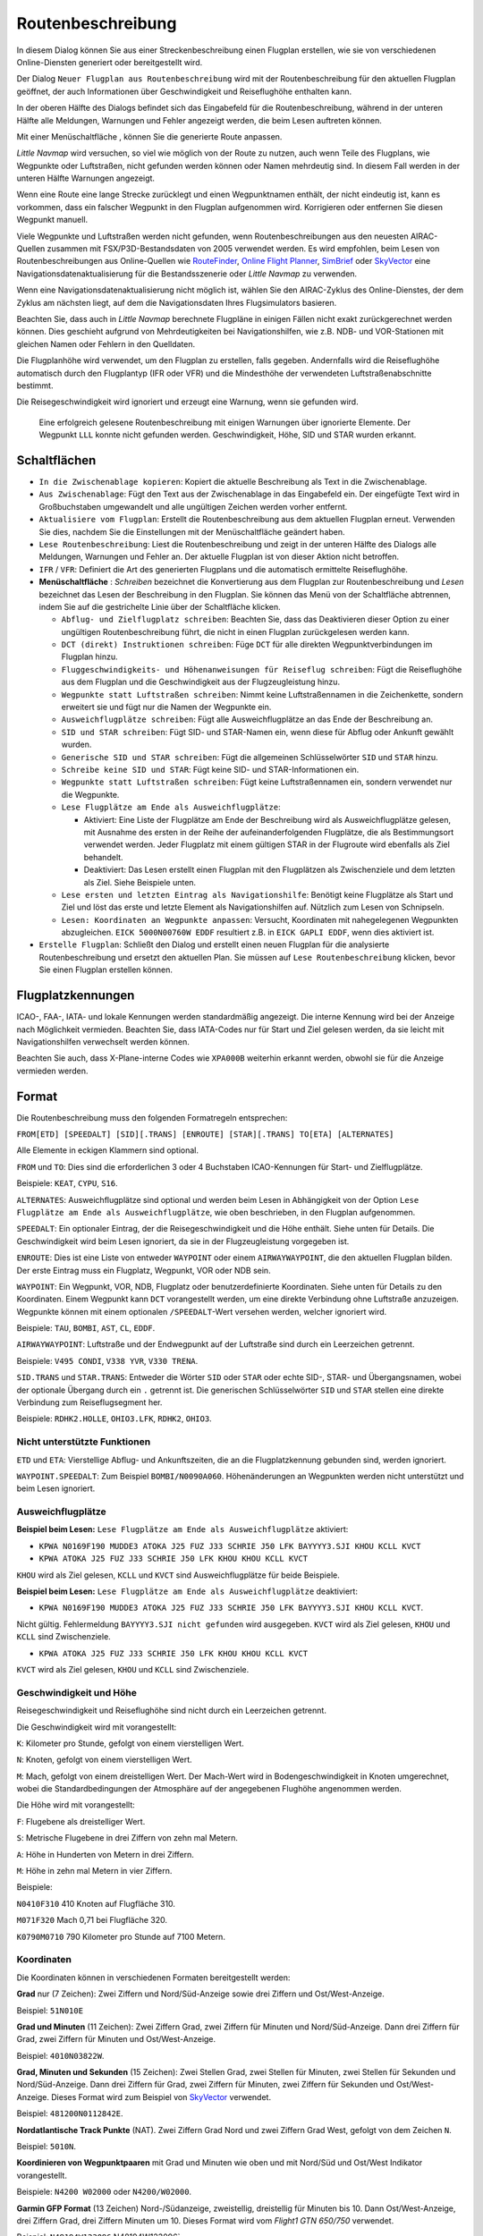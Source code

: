 Routenbeschreibung
---------------------------

In diesem Dialog können Sie aus einer Streckenbeschreibung einen Flugplan erstellen,
wie sie von verschiedenen Online-Diensten generiert oder bereitgestellt wird.

Der Dialog ``Neuer Flugplan aus Routenbeschreibung`` wird mit der
Routenbeschreibung für den aktuellen Flugplan geöffnet, der auch
Informationen über Geschwindigkeit und Reiseflughöhe enthalten kann.

In der oberen Hälfte des Dialogs befindet sich das Eingabefeld für die
Routenbeschreibung, während in der unteren Hälfte alle Meldungen,
Warnungen und Fehler angezeigt werden, die beim Lesen auftreten können.

Mit einer Menüschaltfläche |Menu Button|, können Sie die
generierte Route anpassen.

*Little Navmap* wird versuchen, so viel wie möglich von der
Route zu nutzen, auch wenn Teile des Flugplans, wie Wegpunkte oder
Luftstraßen, nicht gefunden werden können oder Namen mehrdeutig sind. In
diesem Fall werden in der unteren Hälfte Warnungen angezeigt.

Wenn eine Route eine lange Strecke zurücklegt und einen Wegpunktnamen
enthält, der nicht eindeutig ist, kann es vorkommen, dass ein falscher
Wegpunkt in den Flugplan aufgenommen wird. Korrigieren oder entfernen
Sie diesen Wegpunkt manuell.

Viele Wegpunkte und Luftstraßen werden nicht gefunden, wenn
Routenbeschreibungen aus den neuesten AIRAC-Quellen zusammen mit
FSX/P3D-Bestandsdaten von 2005 verwendet werden. Es wird empfohlen, beim
Lesen von Routenbeschreibungen aus Online-Quellen wie
`RouteFinder <http://rfinder.asalink.net/>`__, `Online Flight
Planner <http://onlineflightplanner.org/>`__,
`SimBrief <https://www.simbrief.com>`__ oder
`SkyVector <https://skyvector.com>`__ eine Navigationsdatenaktualisierung für
die Bestandsszenerie oder *Little Navmap* zu verwenden.

Wenn eine Navigationsdatenaktualisierung nicht möglich ist, wählen Sie den AIRAC-Zyklus
des Online-Dienstes, der dem Zyklus am nächsten liegt, auf dem die
Navigationsdaten Ihres Flugsimulators basieren.

Beachten Sie, dass auch in *Little Navmap* berechnete Flugpläne in
einigen Fällen nicht exakt zurückgerechnet werden können. Dies geschieht
aufgrund von Mehrdeutigkeiten bei Navigationshilfen, wie z.B. NDB- und VOR-Stationen
mit gleichen Namen oder Fehlern in den Quelldaten.

Die Flugplanhöhe wird verwendet, um den Flugplan zu erstellen, falls gegeben.
Andernfalls wird die Reiseflughöhe
automatisch durch den Flugplantyp (IFR oder VFR) und die Mindesthöhe der
verwendeten Luftstraßenabschnitte bestimmt.

Die Reisegeschwindigkeit wird ignoriert und erzeugt eine Warnung, wenn sie gefunden wird.

.. figure:: ../images/routedescr.jpg

          Eine erfolgreich gelesene Routenbeschreibung mit
          einigen Warnungen über ignorierte Elemente. Der Wegpunkt ``LLL`` konnte
          nicht gefunden werden. Geschwindigkeit, Höhe, SID und STAR wurden
          erkannt.

.. _buttons:

Schaltflächen
~~~~~~~~~~~~~

-  ``In die Zwischenablage kopieren``: Kopiert die aktuelle Beschreibung
   als Text in die Zwischenablage.
-  ``Aus Zwischenablage``: Fügt den Text aus der Zwischenablage in das
   Eingabefeld ein. Der eingefügte Text wird in Großbuchstaben
   umgewandelt und alle ungültigen Zeichen werden vorher entfernt.
-  ``Aktualisiere vom Flugplan``: Erstellt die Routenbeschreibung aus dem
   aktuellen Flugplan erneut. Verwenden Sie dies, nachdem Sie die
   Einstellungen mit der Menüschaltfläche  geändert haben.
-  ``Lese Routenbeschreibung``: Liest die Routenbeschreibung und zeigt
   in der unteren Hälfte des Dialogs alle Meldungen, Warnungen und
   Fehler an. Der aktuelle Flugplan ist von dieser Aktion nicht
   betroffen.
-  ``IFR`` / ``VFR``: Definiert die Art des generierten Flugplans und
   die automatisch ermittelte Reiseflughöhe.
-  **Menüschaltfläche** |Menu Button|: *Schreiben* bezeichnet die Konvertierung aus dem Flugplan
   zur Routenbeschreibung und *Lesen* bezeichnet das Lesen der Beschreibung in den Flugplan.
   Sie können das Menü von der Schaltfläche abtrennen, indem Sie auf die gestrichelte Linie über der Schaltfläche klicken.

   -  ``Abflug- und Zielflugplatz schreiben``: Beachten Sie, dass das
      Deaktivieren dieser Option zu einer ungültigen Routenbeschreibung führt, die nicht in
      einen Flugplan zurückgelesen werden kann.
   -  ``DCT (direkt) Instruktionen schreiben``: Füge ``DCT`` für alle
      direkten Wegpunktverbindungen im Flugplan hinzu.
   -  ``Fluggeschwindigkeits- und Höhenanweisungen für Reiseflug schreiben``: Fügt
      die Reiseflughöhe aus dem Flugplan und die Geschwindigkeit aus der Flugzeugleistung hinzu.
   -  ``Wegpunkte statt Luftstraßen schreiben``: Nimmt keine Luftstraßennamen in die Zeichenkette,
      sondern erweitert sie und fügt nur die Namen der Wegpunkte ein.
   -  ``Ausweichflugplätze schreiben``: Fügt alle Ausweichflugplätze an das
      Ende der Beschreibung an.
   -  ``SID und STAR schreiben``: Fügt SID- und STAR-Namen ein, wenn diese für
      Abflug oder Ankunft gewählt wurden.
   -  ``Generische SID und STAR schreiben``: Fügt die allgemeinen
      Schlüsselwörter ``SID`` und ``STAR`` hinzu.
   -  ``Schreibe keine SID und STAR``: Fügt keine SID- und STAR-Informationen ein.
   -  ``Wegpunkte statt Luftstraßen schreiben``: Fügt keine Luftstraßennamen
      ein, sondern verwendet nur die Wegpunkte.
   -  ``Lese Flugplätze am Ende als Ausweichflugplätze``:

      -  Aktiviert: Eine Liste der Flugplätze am Ende der Beschreibung wird
         als Ausweichflugplätze gelesen, mit Ausnahme des ersten in der
         Reihe der aufeinanderfolgenden Flugplätze, die als Bestimmungsort
         verwendet werden. Jeder Flugplatz mit einem gültigen STAR in der
         Flugroute wird ebenfalls als Ziel behandelt.
      -  Deaktiviert: Das Lesen erstellt einen Flugplan mit den
         Flugplätzen als Zwischenziele und dem letzten als Ziel. Siehe
         Beispiele unten.

   -  ``Lese ersten und letzten Eintrag als Navigationshilfe``: Benötigt keine Flugplätze als Start und Ziel und löst das erste und letzte Element als Navigationshilfen auf. Nützlich zum Lesen von Schnipseln.
   -  ``Lesen: Koordinaten an Wegpunkte anpassen``: Versucht, Koordinaten mit nahegelegenen Wegpunkten abzugleichen.
      ``EICK 5000N00760W EDDF`` resultiert z.B. in ``EICK GAPLI EDDF``, wenn dies aktiviert ist.

-  ``Erstelle Flugplan``: Schließt den Dialog und erstellt einen neuen
   Flugplan für die analysierte Routenbeschreibung und ersetzt den
   aktuellen Plan. Sie müssen auf ``Lese Routenbeschreibung`` klicken,
   bevor Sie einen Flugplan erstellen können.

.. _routedescr-airport-ident:

Flugplatzkennungen
~~~~~~~~~~~~~~~~~~~

ICAO-, FAA-, IATA- und lokale Kennungen werden standardmäßig angezeigt. Die interne Kennung wird bei
der Anzeige nach Möglichkeit vermieden. Beachten Sie, dass IATA-Codes nur für Start und Ziel gelesen
werden, da sie leicht mit Navigationshilfen verwechselt werden können.

Beachten Sie auch, dass X-Plane-interne Codes wie ``XPA000B`` weiterhin erkannt werden, obwohl sie für
die Anzeige vermieden werden.

Format
~~~~~~

Die Routenbeschreibung muss den folgenden Formatregeln entsprechen:

``FROM[ETD] [SPEEDALT] [SID][.TRANS] [ENROUTE] [STAR][.TRANS] TO[ETA] [ALTERNATES]``

Alle Elemente in eckigen Klammern sind optional.

``FROM`` und ``TO``: Dies sind die erforderlichen 3 oder 4 Buchstaben
ICAO-Kennungen für Start- und Zielflugplätze.

Beispiele: ``KEAT``, ``CYPU``, ``S16``.

``ALTERNATES``: Ausweichflugplätze sind optional und werden beim Lesen in Abhängigkeit von der
Option ``Lese Flugplätze am Ende als Ausweichflugplätze``, wie oben
beschrieben, in den Flugplan aufgenommen.

``SPEEDALT``: Ein optionaler Eintrag, der die Reisegeschwindigkeit und
die Höhe enthält. Siehe unten für Details. Die Geschwindigkeit wird beim
Lesen ignoriert, da sie in der Flugzeugleistung vorgegeben ist.

``ENROUTE``: Dies ist eine Liste von entweder ``WAYPOINT`` oder einem
``AIRWAYWAYPOINT``, die den aktuellen Flugplan bilden. Der erste Eintrag
muss ein Flugplatz, Wegpunkt, VOR oder NDB sein.

``WAYPOINT``: Ein Wegpunkt, VOR, NDB, Flugplatz oder
benutzerdefinierte Koordinaten. Siehe unten für Details zu den
Koordinaten. Einem Wegpunkt kann ``DCT`` vorangestellt werden, um eine
direkte Verbindung ohne Luftstraße anzuzeigen. Wegpunkte können mit
einem optionalen ``/SPEEDALT``-Wert versehen werden, welcher
ignoriert wird.

Beispiele: ``TAU``, ``BOMBI``, ``AST``, ``CL``, ``EDDF``.

``AIRWAYWAYPOINT``: Luftstraße und der Endwegpunkt auf der Luftstraße
sind durch ein Leerzeichen getrennt.

Beispiele: ``V495 CONDI``, ``V338 YVR``, ``V330 TRENA``.

``SID.TRANS`` und ``STAR.TRANS``: Entweder die Wörter ``SID`` oder
``STAR`` oder echte SID-, STAR- und Übergangsnamen, wobei der optionale
Übergang durch ein ``.`` getrennt ist. Die generischen Schlüsselwörter
``SID`` und ``STAR`` stellen eine direkte Verbindung zum Reiseflugsegment
her.

Beispiele: ``RDHK2.HOLLE``, ``OHIO3.LFK``, ``RDHK2``, ``OHIO3``.

Nicht unterstützte Funktionen
^^^^^^^^^^^^^^^^^^^^^^^^^^^^^

``ETD`` und ``ETA``: Vierstellige Abflug- und Ankunftszeiten, die an die
Flugplatzkennung gebunden sind, werden ignoriert.

``WAYPOINT.SPEEDALT``: Zum Beispiel ``BOMBI/N0090A060``. Höhenänderungen
an Wegpunkten werden nicht unterstützt und beim Lesen ignoriert.

.. _alternates:

Ausweichflugplätze
^^^^^^^^^^^^^^^^^^^^^^

**Beispiel beim Lesen:** ``Lese Flugplätze am Ende als Ausweichflugplätze`` aktiviert:

-  ``KPWA N0169F190 MUDDE3 ATOKA J25 FUZ J33 SCHRIE J50 LFK BAYYYY3.SJI KHOU KCLL KVCT``
-  ``KPWA ATOKA J25 FUZ J33 SCHRIE J50 LFK KHOU KHOU KCLL KVCT``

``KHOU`` wird als Ziel gelesen, ``KCLL`` und ``KVCT`` sind Ausweichflugplätze
für beide Beispiele.

**Beispiel beim Lesen:** ``Lese Flugplätze am Ende als Ausweichflugplätze`` deaktiviert:

-  ``KPWA N0169F190 MUDDE3 ATOKA J25 FUZ J33 SCHRIE J50 LFK BAYYYY3.SJI KHOU KCLL KVCT``.

Nicht gültig. Fehlermeldung ``BAYYYY3.SJI nicht gefunden`` wird ausgegeben.
``KVCT`` wird als Ziel gelesen, ``KHOU`` und ``KCLL`` sind Zwischenziele.

-  ``KPWA ATOKA J25 FUZ J33 SCHRIE J50 LFK KHOU KHOU KCLL KVCT``

``KVCT`` wird als Ziel gelesen, ``KHOU`` und ``KCLL`` sind Zwischenziele.

.. _speed-and-altitude:

Geschwindigkeit und Höhe
^^^^^^^^^^^^^^^^^^^^^^^^

Reisegeschwindigkeit und Reiseflughöhe sind nicht durch ein Leerzeichen
getrennt.

Die Geschwindigkeit wird mit vorangestellt:

``K``: Kilometer pro Stunde, gefolgt von einem vierstelligen Wert.

``N``: Knoten, gefolgt von einem vierstelligen Wert.

``M``: Mach, gefolgt von einem dreistelligen Wert. Der Mach-Wert wird in
Bodengeschwindigkeit in Knoten umgerechnet, wobei die Standardbedingungen
der Atmosphäre auf der angegebenen Flughöhe angenommen werden.

Die Höhe wird mit vorangestellt:

``F``: Flugebene als dreistelliger Wert.

``S``: Metrische Flugebene in drei Ziffern von zehn mal Metern.

``A``: Höhe in Hunderten von Metern in drei Ziffern.

``M``: Höhe in zehn mal Metern in vier Ziffern.

Beispiele:

``N0410F310`` 410 Knoten auf Flugfläche 310.

``M071F320`` Mach 0,71 bei Flugfläche 320.

``K0790M0710`` 790 Kilometer pro Stunde auf 7100 Metern.

Koordinaten
^^^^^^^^^^^

Die Koordinaten können in verschiedenen Formaten bereitgestellt werden:

**Grad** nur (7 Zeichen): Zwei Ziffern und Nord/Süd-Anzeige sowie drei
Ziffern und Ost/West-Anzeige.

Beispiel: ``51N010E``

**Grad und Minuten** (11 Zeichen): Zwei Ziffern Grad, zwei Ziffern für
Minuten und Nord/Süd-Anzeige. Dann drei Ziffern für Grad, zwei Ziffern
für Minuten und Ost/West-Anzeige.

Beispiel: ``4010N03822W``.

**Grad, Minuten und Sekunden** (15 Zeichen): Zwei Stellen Grad, zwei
Stellen für Minuten, zwei Stellen für Sekunden und Nord/Süd-Anzeige.
Dann drei Ziffern für Grad, zwei Ziffern für Minuten, zwei Ziffern für
Sekunden und Ost/West-Anzeige. Dieses Format wird zum Beispiel von
`SkyVector <https://skyvector.com>`__ verwendet.

Beispiel: ``481200N0112842E``.

**Nordatlantische Track Punkte** (NAT). Zwei Ziffern Grad Nord und zwei
Ziffern Grad West, gefolgt von dem Zeichen ``N``.

Beispiel: ``5010N``.

**Koordinieren von Wegpunktpaaren** mit Grad und Minuten wie oben und
mit Nord/Süd und Ost/West Indikator vorangestellt.

Beispiele: ``N4200 W02000`` oder ``N4200/W02000``.

**Garmin GFP Format** (13 Zeichen) Nord-/Südanzeige, zweistellig,
dreistellig für Minuten bis 10. Dann Ost/West-Anzeige, drei Ziffern
Grad, drei Ziffern Minuten um 10. Dieses Format wird vom *Flight1 GTN
650/750* verwendet.

Beispiel: ``N48194W123096`` N48194W123096`.

.. _examples:

Beispiele für Flugplanbeschreibungen
~~~~~~~~~~~~~~~~~~~~~~~~~~~~~~~~~~~~

Frankfurt Main (EDDF) nach Fiumicino (LIRF):

**Direkte Verbindung:**

``EDDF LIRF`` oder ``EDDF DCT LIRF``.

**VOR nach VOR:**

``EDDF FRD KPT BOA CMP LIRF``.

**Wie oben mit Abflugzeit (** ``ETD`` **) und Ankunftszeit
(** ``ETA`` **), die beide ignoriert werden:**

``EDDF1200 FRD KPT BOA CMP LIRF1300``.

**Wie oben auf Flugfläche 310 mit 410 Knoten:**

``EDDF N0410F310 DCT FRD DCT KPT DCT BOA DCT CMP DCT LIRF``

**Verwendung von Jet-Luftstraßen:**

``EDDF ASKIK T844 KOVAN UL608 TEDGO UL607 UTABA UM738 NATAG Y740 LORLO M738 AMTEL M727 TAQ LIRF``

**Wie oben auf Flugfläche 310 bei Mach 0,71 mit einer zusätzlichen
Geschwindigkeit und Höhe bei** ``NATAG`` **, die ignoriert wird:**

``EDDF M071F310 SID ASKIK T844 KOVAN UL608 TEDGO UL607 UTABA UM738 NATAG/M069F350 Y740 LORLO M738 AMTEL M727 TAQ STAR LIRF``

**Benutzerdefinierte Wegpunkte mit Grad/Minuten-Notation und einem
alternativen Flugplatz.** ``LIRE``:

``EDDF N0174F255 4732N00950E 4627N01019E 4450N01103E LIRF LIRE``

**Flugplan unter Verwendung von SID- und STAR-Prozeduren mit
Übergängen:**

``KPWA RDHK2.HOLLE ATOKA J25 FUZ J33 CRIED J50 LFK OHIO3.LFK KHOU``

**Flugplan mit den generischen Schlüsselwörtern SID und STAR:**

``KPWA SID ATOKA J25 FUZ J33 CRIED J50 LFK STAR KHOU``

**Flugplan mit SID- und STAR-Prozeduren mit Übergängen und zwei
alternativen Flugplätzen:**

``KPWA N0169F190 MUDDE3 ATOKA J25 FUZ J33 SCHRIE J50 LFK BAYYYY3.SJI KHOU KCLL KVCT``

.. |Menu Button| image:: ../images/icon_menubutton.png

